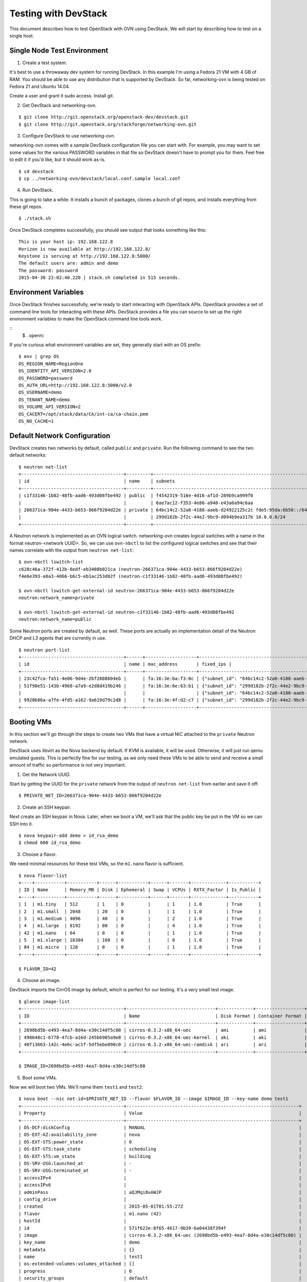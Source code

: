 Testing with DevStack
=====================

This document describes how to test OpenStack with OVN using DevStack.  We will
start by describing how to test on a single host.

Single Node Test Environment
----------------------------

1. Create a test system.

It's best to use a throwaway dev system for running DevStack.  In this example
I'm using a Fedora 21 VM with 4 GB of RAM.  You should be able to use any
distribution that is supported by DevStack.  So far, networking-ovn is being
tested on Fedora 21 and Ubuntu 14.04.

Create a user and grant it sudo access.  Install git.

2. Get DevStack and networking-ovn.

::

     $ git clone http://git.openstack.org/openstack-dev/devstack.git
     $ git clone http://git.openstack.org/stackforge/networking-ovn.git

3. Configure DevStack to use networking-ovn.

networking-ovn comes with a sample DevStack configuration file you can start
with.  For example, you may want to set some values for the various PASSWORD
variables in that file so DevStack doesn't have to prompt you for them.  Feel
free to edit it if you'd like, but it should work as-is.

::

    $ cd devstack
    $ cp ../networking-ovn/devstack/local.conf.sample local.conf

4. Run DevStack.

This is going to take a while.  It installs a bunch of packages, clones a bunch
of git repos, and installs everything from these git repos.

::

    $ ./stack.sh

Once DevStack completes successfully, you should see output that looks something
like this::

    This is your host ip: 192.168.122.8
    Horizon is now available at http://192.168.122.8/
    Keystone is serving at http://192.168.122.8:5000/
    The default users are: admin and demo
    The password: password
    2015-04-30 22:02:40.220 | stack.sh completed in 515 seconds.

Environment Variables
---------------------

Once DevStack finishes successfully, we're ready to start interacting with
OpenStack APIs.  OpenStack provides a set of command line tools for interacting
with these APIs.  DevStack provides a file you can source to set up the right
environment variables to make the OpenStack command line tools work.

::
    $ . openrc

If you're curious what environment variables are set, they generally start with
an OS prefix::

    $ env | grep OS
    OS_REGION_NAME=RegionOne
    OS_IDENTITY_API_VERSION=2.0
    OS_PASSWORD=password
    OS_AUTH_URL=http://192.168.122.8:5000/v2.0
    OS_USERNAME=demo
    OS_TENANT_NAME=demo
    OS_VOLUME_API_VERSION=2
    OS_CACERT=/opt/stack/data/CA/int-ca/ca-chain.pem
    OS_NO_CACHE=1

Default Network Configuration
-----------------------------

DevStack creates two networks by default, called ``public`` and ``private``.
Run the following command to see the two default networks::

    $ neutron net-list
    +--------------------------------------+---------+----------------------------------------------------------+
    | id                                   | name    | subnets                                                  |
    +--------------------------------------+---------+----------------------------------------------------------+
    | c1f33146-1b82-48fb-aad6-493d08fbe492 | public  | f4542319-516e-4d16-af1d-289b9ca999f0                     |
    |                                      |         | 6ae7ac12-f353-4e86-a948-e43a6a94c6aa                     |
    | 266371ca-904e-4433-b653-866f9204d22e | private | 64bc14c2-52a6-4188-aaeb-d24922125c2c fde5:95da:6b50::/64 |
    |                                      |         | 299d182b-2f2c-44e2-9bc9-d094b9ea317b 10.0.0.0/24         |
    +--------------------------------------+---------+----------------------------------------------------------+

A Neutron network is implemented as an OVN logical switch.  networking-ovn
creates logical switches with a name in the format neutron-<network UUID>.  So,
we can use ``ovn-nbctl`` to list the configured logical switches and see that
their names correlate with the output from ``neutron net-list``::

    $ ovn-nbctl lswitch-list
    c628c46a-372f-412b-8edf-eb3408b021ca (neutron-266371ca-904e-4433-b653-866f9204d22e)
    f4e6e393-a8a3-4066-b6c5-eb1ac253d02f (neutron-c1f33146-1b82-48fb-aad6-493d08fbe492)

    $ ovn-nbctl lswitch-get-external-id neutron-266371ca-904e-4433-b653-866f9204d22e
    neutron:network_name=private

    $ ovn-nbctl lswitch-get-external-id neutron-c1f33146-1b82-48fb-aad6-493d08fbe492
    neutron:network_name=public

Some Neutron ports are created by default, as well.  These ports are actually an
implementation detail of the Neutron DHCP and L3 agents that are currently in
use.

::

    $ neutron port-list
    +--------------------------------------+------+-------------------+-------------------------------------------------------------------------------------------------------------+
    | id                                   | name | mac_address       | fixed_ips |
    +--------------------------------------+------+-------------------+-------------------------------------------------------------------------------------------------------------+
    | 23c42fca-fa51-4e06-9d4e-2bf2888604eb |      | fa:16:3e:ba:f3:0c | {"subnet_id": "64bc14c2-52a6-4188-aaeb-d24922125c2c", "ip_address": "fde5:95da:6b50::1"}                    |
    | 51f98e51-143b-4968-a7a9-e2d8d419b246 |      | fa:16:3e:6e:63:b1 | {"subnet_id": "299d182b-2f2c-44e2-9bc9-d094b9ea317b", "ip_address": "10.0.0.2"}                             |
    |                                      |      |                   | {"subnet_id": "64bc14c2-52a6-4188-aaeb-d24922125c2c", "ip_address": "fde5:95da:6b50:0:f816:3eff:fe6e:63b1"} |
    | 9920b86a-a7fe-4fd5-a162-9a619d79c2d8 |      | fa:16:3e:4f:d2:c7 | {"subnet_id": "299d182b-2f2c-44e2-9bc9-d094b9ea317b", "ip_address": "10.0.0.1"}                             |
    +--------------------------------------+------+-------------------+-------------------------------------------------------------------------------------------------------------+

..
    TODO Go into more detail about the DHCP and L3 agents and how to figure out
    which ports are associated with which.

Booting VMs
-----------

In this section we'll go through the steps to create two VMs that have a virtual
NIC attached to the ``private`` Neutron network.  

DevStack uses libvirt as the Nova backend by default.  If KVM is available, it
will be used.  Otherwise, it will just run qemu emulated guests.  This is
perfectly fine for our testing, as we only need these VMs to be able to send and
receive a small amount of traffic so performance is not very important.

1. Get the Network UUID.

Start by getting the UUID for the ``private`` network from the output of
``neutron net-list`` from earlier and save it off::

    $ PRIVATE_NET_ID=266371ca-904e-4433-b653-866f9204d22e

2. Create an SSH keypair.

Next create an SSH keypair in Nova.  Later, when we boot a VM, we'll ask that
the public key be put in the VM so we can SSH into it.

::

    $ nova keypair-add demo > id_rsa_demo
    $ chmod 600 id_rsa_demo

3. Choose a flavor.

We need minimal resources for these test VMs, so the ``m1.nano`` flavor is sufficient.

::

    $ nova flavor-list
    +----+-----------+-----------+------+-----------+------+-------+-------------+-----------+
    | ID | Name      | Memory_MB | Disk | Ephemeral | Swap | VCPUs | RXTX_Factor | Is_Public |
    +----+-----------+-----------+------+-----------+------+-------+-------------+-----------+
    | 1  | m1.tiny   | 512       | 1    | 0         |      | 1     | 1.0         | True      |
    | 2  | m1.small  | 2048      | 20   | 0         |      | 1     | 1.0         | True      |
    | 3  | m1.medium | 4096      | 40   | 0         |      | 2     | 1.0         | True      |
    | 4  | m1.large  | 8192      | 80   | 0         |      | 4     | 1.0         | True      |
    | 42 | m1.nano   | 64        | 0    | 0         |      | 1     | 1.0         | True      |
    | 5  | m1.xlarge | 16384     | 160  | 0         |      | 8     | 1.0         | True      |
    | 84 | m1.micro  | 128       | 0    | 0         |      | 1     | 1.0         | True      |
    +----+-----------+-----------+------+-----------+------+-------+-------------+-----------+

    $ FLAVOR_ID=42

4. Choose an image.

DevStack imports the CirrOS image by default, which is perfect for our testing.
It's a very small test image.

::

    $ glance image-list
    +--------------------------------------+---------------------------------+-------------+------------------+----------+--------+
    | ID                                   | Name                            | Disk Format | Container Format | Size     | Status |
    +--------------------------------------+---------------------------------+-------------+------------------+----------+--------+
    | 2698bd5b-e493-4ea7-8d4a-e30c14df5c80 | cirros-0.3.2-x86_64-uec         | ami         | ami              | 25165824 | active |
    | 498648c1-6778-47cb-a16d-245b6905a9e8 | cirros-0.3.2-x86_64-uec-kernel  | aki         | aki              | 4969360  | active |
    | 40f13663-142c-4e6c-ac1f-5df5ebe090c0 | cirros-0.3.2-x86_64-uec-ramdisk | ari         | ari              | 3723817  | active |
    +--------------------------------------+---------------------------------+-------------+------------------+----------+--------+

    $ IMAGE_ID=2698bd5b-e493-4ea7-8d4a-e30c14df5c80

5. Boot some VMs.

Now we will boot two VMs.  We'll name them ``test1`` and ``test2``.

::

    $ nova boot --nic net-id=$PRIVATE_NET_ID --flavor $FLAVOR_ID --image $IMAGE_ID --key-name demo test1
    +--------------------------------------+----------------------------------------------------------------+
    | Property                             | Value                                                          |
    +--------------------------------------+----------------------------------------------------------------+
    | OS-DCF:diskConfig                    | MANUAL                                                         |
    | OS-EXT-AZ:availability_zone          | nova                                                           |
    | OS-EXT-STS:power_state               | 0                                                              |
    | OS-EXT-STS:task_state                | scheduling                                                     |
    | OS-EXT-STS:vm_state                  | building                                                       |
    | OS-SRV-USG:launched_at               | -                                                              |
    | OS-SRV-USG:terminated_at             | -                                                              |
    | accessIPv4                           |                                                                |
    | accessIPv6                           |                                                                |
    | adminPass                            | aQJMqi8vAWJP                                                   |
    | config_drive                         |                                                                |
    | created                              | 2015-05-01T01:55:27Z                                           |
    | flavor                               | m1.nano (42)                                                   |
    | hostId                               |                                                                |
    | id                                   | 571f622e-8f65-4617-9b39-6a04438f394f                           |
    | image                                | cirros-0.3.2-x86_64-uec (2698bd5b-e493-4ea7-8d4a-e30c14df5c80) |
    | key_name                             | demo                                                           |
    | metadata                             | {}                                                             |
    | name                                 | test1                                                          |
    | os-extended-volumes:volumes_attached | []                                                             |
    | progress                             | 0                                                              |
    | security_groups                      | default                                                        |
    | status                               | BUILD                                                          |
    | tenant_id                            | c41f413079aa4389b7a41932cd8a6be6                               |
    | updated                              | 2015-05-01T01:55:27Z                                           |
    | user_id                              | 98978389ceb3433cb1db3f64da217ee0                               |
    +--------------------------------------+----------------------------------------------------------------+

    $ nova boot --nic net-id=$PRIVATE_NET_ID --flavor $FLAVOR_ID --image $IMAGE_ID --key-name demo test2
    +--------------------------------------+----------------------------------------------------------------+
    | Property                             | Value                                                          |
    +--------------------------------------+----------------------------------------------------------------+
    | OS-DCF:diskConfig                    | MANUAL                                                         |
    | OS-EXT-AZ:availability_zone          | nova                                                           |
    | OS-EXT-STS:power_state               | 0                                                              |
    | OS-EXT-STS:task_state                | scheduling                                                     |
    | OS-EXT-STS:vm_state                  | building                                                       |
    | OS-SRV-USG:launched_at               | -                                                              |
    | OS-SRV-USG:terminated_at             | -                                                              |
    | accessIPv4                           |                                                                |
    | accessIPv6                           |                                                                |
    | adminPass                            | HxAQk8pSi53d                                                   |
    | config_drive                         |                                                                |
    | created                              | 2015-05-01T01:55:33Z                                           |
    | flavor                               | m1.nano (42)                                                   |
    | hostId                               |                                                                |
    | id                                   | 7a8c12da-54b3-4adf-bba5-74df9fd2e907                           |
    | image                                | cirros-0.3.2-x86_64-uec (2698bd5b-e493-4ea7-8d4a-e30c14df5c80) |
    | key_name                             | demo                                                           |
    | metadata                             | {}                                                             |
    | name                                 | test2                                                          |
    | os-extended-volumes:volumes_attached | []                                                             |
    | progress                             | 0                                                              |
    | security_groups                      | default                                                        |
    | status                               | BUILD                                                          |
    | tenant_id                            | c41f413079aa4389b7a41932cd8a6be6                               |
    | updated                              | 2015-05-01T01:55:33Z                                           |
    | user_id                              | 98978389ceb3433cb1db3f64da217ee0                               |
    +--------------------------------------+----------------------------------------------------------------+

Once both VMs have been started, they will have a status of ``ACTIVE``::

    $ nova list
    +--------------------------------------+-------+--------+------------+-------------+--------------------------------------------------------+
    | ID                                   | Name  | Status | Task State | Power State | Networks                                               |
    +--------------------------------------+-------+--------+------------+-------------+--------------------------------------------------------+
    | 571f622e-8f65-4617-9b39-6a04438f394f | test1 | ACTIVE | -          | Running     | private=fde5:95da:6b50:0:f816:3eff:fe92:579a, 10.0.0.3 |
    | 7a8c12da-54b3-4adf-bba5-74df9fd2e907 | test2 | ACTIVE | -          | Running     | private=fde5:95da:6b50:0:f816:3eff:fe42:cbc7, 10.0.0.4 |
    +--------------------------------------+-------+--------+------------+-------------+--------------------------------------------------------+

SSH into one VM and ping the other::

    $ ssh -i id_rsa_demo cirros@10.0.0.3

    (cirros)$ ping 10.0.0.4
    PING 10.0.0.4 (10.0.0.4): 56 data bytes
    64 bytes from 10.0.0.4: seq=0 ttl=64 time=0.803 ms

If we look at the console log of one of the VMs, we can see that it got its
address using DHCP::

    $ nova console-log test1
    ...
    Starting network...
    udhcpc (v1.20.1) started
    Sending discover...
    Sending select for 10.0.0.3...
    Lease of 10.0.0.3 obtained, lease time 86400
    deleting routers
    adding dns 10.0.0.2
    ...

Our two VMs have addresses of ``10.0.0.3`` and ``10.0.0.4``.  If we list Neutron
ports again, there are two new ports with these addresses associated with the::

    $ neutron port-list
    +--------------------------------------+------+-------------------+-------------------------------------------------------------------------------------------------------------+
    | id                                   | name | mac_address       | fixed_ips                                                                                                   |
    +--------------------------------------+------+-------------------+-------------------------------------------------------------------------------------------------------------+
    | 23c42fca-fa51-4e06-9d4e-2bf2888604eb |      | fa:16:3e:ba:f3:0c | {"subnet_id": "64bc14c2-52a6-4188-aaeb-d24922125c2c", "ip_address": "fde5:95da:6b50::1"}                    |
    | 51f98e51-143b-4968-a7a9-e2d8d419b246 |      | fa:16:3e:6e:63:b1 | {"subnet_id": "299d182b-2f2c-44e2-9bc9-d094b9ea317b", "ip_address": "10.0.0.2"}                             |
    |                                      |      |                   | {"subnet_id": "64bc14c2-52a6-4188-aaeb-d24922125c2c", "ip_address": "fde5:95da:6b50:0:f816:3eff:fe6e:63b1"} |
    | 9920b86a-a7fe-4fd5-a162-9a619d79c2d8 |      | fa:16:3e:4f:d2:c7 | {"subnet_id": "299d182b-2f2c-44e2-9bc9-d094b9ea317b", "ip_address": "10.0.0.1"}                             |
    | d660a917-5095-4bd0-92c5-d0abdffb600b |      | fa:16:3e:42:cb:c7 | {"subnet_id": "299d182b-2f2c-44e2-9bc9-d094b9ea317b", "ip_address": "10.0.0.4"}                             |
    |                                      |      |                   | {"subnet_id": "64bc14c2-52a6-4188-aaeb-d24922125c2c", "ip_address": "fde5:95da:6b50:0:f816:3eff:fe42:cbc7"} |
    | e3800c90-24d4-49ad-abb2-041a2e3dd259 |      | fa:16:3e:92:57:9a | {"subnet_id": "299d182b-2f2c-44e2-9bc9-d094b9ea317b", "ip_address": "10.0.0.3"}                             |
    |                                      |      |                   | {"subnet_id": "64bc14c2-52a6-4188-aaeb-d24922125c2c", "ip_address": "fde5:95da:6b50:0:f816:3eff:fe92:579a"} |
    +--------------------------------------+------+-------------------+-------------------------------------------------------------------------------------------------------------+

    $ TEST1_PORT_ID=e3800c90-24d4-49ad-abb2-041a2e3dd259
    $ TEST2_PORT_ID=d660a917-5095-4bd0-92c5-d0abdffb600b

Now we can look at OVN using ``ovn-nbctl`` to see the logical ports that were
created for these two Neutron ports.  The first part of the output is the OVN
logical port UUID.  The second part in parentheses is the logical port name.
Neutron sets the logical port name equal to the Neutron port ID.

::

    $ ovn-nbctl lport-list neutron-$PRIVATE_NET_ID
    1117ac4e-1c83-4fd5-bb16-6c9c11150446 (e3800c90-24d4-49ad-abb2-041a2e3dd259)
    e8ceb496-c2ee-4f9d-81d5-4c06a9754ed3 (9920b86a-a7fe-4fd5-a162-9a619d79c2d8)
    baa38f9a-b5e4-46d7-8a5d-f264ccfa28f7 (23c42fca-fa51-4e06-9d4e-2bf2888604eb)
    9be0ab27-1565-4b92-b2d2-c4578e90c46d (d660a917-5095-4bd0-92c5-d0abdffb600b)
    1e81abcf-574b-4533-8202-da182491724c (51f98e51-143b-4968-a7a9-e2d8d419b246)

We noted before that the default network setup created 3 ports.  2 more ports
have been added after we booted our two test VMs::

    1117ac4e-1c83-4fd5-bb16-6c9c11150446 (e3800c90-24d4-49ad-abb2-041a2e3dd259)
    9be0ab27-1565-4b92-b2d2-c4578e90c46d (d660a917-5095-4bd0-92c5-d0abdffb600b)

..
    TODO: Show how to look at the corresponding configuration of OVS.

Adding Another Compute Node
---------------------------

After completing the earlier instructions for setting up devstack, you can use a
second VM to emulate an additional compute node.  This is important for OVN
testing as it exercises the tunnels created by OVN between the hypervisors.

Just as before, create a throwaway VM.  Create a user with sudo access and
install git.

::

     $ git clone http://git.openstack.org/openstack-dev/devstack.git
     $ git clone http://git.openstack.org/stackforge/networking-ovn.git

networking-ovn comes with another sample configuration file that can be used for
this::

     $ cd devstack
     $ cp ../networking-ovn/devstack/computenode-local.conf.sample local.conf

You must set SERVICE_HOST in local.conf.  The value should be the IP address of
the main DevStack host.  See the text in the sample configuration file for more
information.  Once that is complete, run DevStack::

    $ cd devstack
    $ ./stack.sh

This should complete in less time than before, as it's only running a single
OpenStack service (nova-compute) along with OVN (ovn-controller, ovs-vswitchd,
ovsdb-server).  The final output will look something like this::

    This is your host ip: 172.16.189.10
    2015-05-09 01:21:49.565 | stack.sh completed in 308 seconds.

Now go back to your main DevStack host.  You can use admin credentials to verify
that the additional hypervisor has been added to the deployment::

    $ cd devstack
    $ . openrc admin

    $ nova hypervisor-list
    +----+------------------------------------+-------+---------+
    | ID | Hypervisor hostname                | State | Status  |
    +----+------------------------------------+-------+---------+
    | 1  | ovn-devstack-1                     | up    | enabled |
    | 2  | ovn-devstack-2                     | up    | enabled |
    +----+------------------------------------+-------+---------+

You can also look at OVN and OVS to see that the second host has shown up.  For
example, there will be a second entry in the Chassis table of the OVN_Southbound
database::

    $ ovsdb-client dump OVN_Southbound

    ...

    Chassis table
    _uuid                                encaps                                 gateway_ports name
    ------------------------------------ -------------------------------------- ------------- --------------------------------------
    68933e4a-7a1e-4a41-af77-6cd1bfdc953a [e3a766c2-bec0-4f65-b9d7-72a89df87e95] {}            "719834e5-dd0f-482f-985d-442aca51180f"
    518702e9-ffc2-4e27-8057-8ebd155ea436 [b8793b59-195c-4e8e-8898-399f52139870] {}            "ac780a06-76a3-4b85-859a-450de7170201"

    ...

You can also see a tunnel created to the other compute node::

    $ ovs-vsctl show

    ...

    Bridge br-int
        fail_mode: secure
        Port "ovn-90b4d4-0"
            Interface "ovn-90b4d4-0"
                type: geneve
                options: {key=flow, remote_ip="172.16.189.10"}

    ...


Additional Resources
--------------------

These resources may also help with testing out and understanding OVN:

* http://blog.russellbryant.net/2015/04/08/ovn-and-openstack-integration-development-update/
* http://blog.russellbryant.net/2015/04/21/ovn-and-openstack-status-2015-04-21/
* http://galsagie.github.io/sdn/openstack/ovs/2015/04/26/ovn-containers/
* http://blog.russellbryant.net/2015/05/14/an-ez-bake-ovn-for-openstack/

OVN architecture documents and DB schema explanations:

* http://benpfaff.org/~blp/dist-docs/ovn-architecture.7.html
* http://benpfaff.org/~blp/dist-docs/ovn-nb.5.html
* http://benpfaff.org/~blp/dist-docs/ovn.5.html

..
    TODO: multi-node testing
